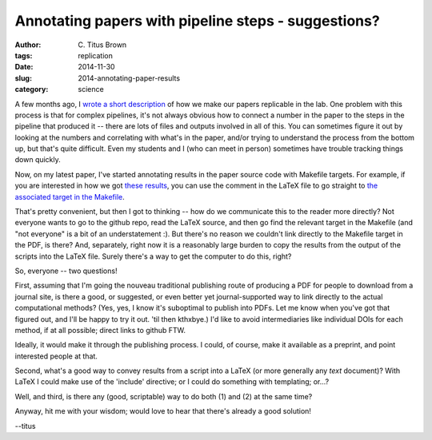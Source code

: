 Annotating papers with pipeline steps - suggestions?
####################################################

:author: C\. Titus Brown
:tags: replication
:date: 2014-11-30
:slug: 2014-annotating-paper-results
:category: science

A few months ago, I `wrote a short description
<http://ivory.idyll.org/blog/2014-our-paper-process.html>`__ of how we
make our papers replicable in the lab.  One problem with this process
is that for complex pipelines, it's not always obvious how to connect
a number in the paper to the steps in the pipeline that produced it --
there are lots of files and outputs involved in all of this.  You can
sometimes figure it out by looking at the numbers and correlating with
what's in the paper, and/or trying to understand the process from the
bottom up, but that's quite difficult.  Even my students and I (who
can meet in person) sometimes have trouble tracking things down
quickly.

Now, on my latest paper, I've started annotating results in the paper
source code with Makefile targets.  For example, if you are interested
in how we got `these results
<https://github.com/ctb/2014-streaming/blob/ce017f19954c9de77f1fb469c864078c928c51d2/paper/2014-streaming.tex#L163>`__,
you can use the comment in the LaTeX file to go straight to `the
associated target in the Makefile
<https://github.com/ctb/2014-streaming/blob/f94fa5124329ee2e95bea20094448ca164c4bfb3/pipeline/Makefile#L76>`__.

That's pretty convenient, but then I got to thinking -- how do we
communicate this to the reader more directly?  Not everyone wants to
go to the github repo, read the LaTeX source, and then go find the
relevant target in the Makefile (and "not everyone" is a bit of an
understatement :).  But there's no reason we couldn't link directly to
the Makefile target in the PDF, is there?  And, separately, right now
it is a reasonably large burden to copy the results from the output of
the scripts into the LaTeX file.  Surely there's a way to get the
computer to do this, right?

So, everyone -- two questions!

First, assuming that I'm going the nouveau traditional publishing route
of producing a PDF for people to download from a journal site, is
there a good, or suggested, or even better yet journal-supported way
to link directly to the actual computational methods?  (Yes, yes, I
know it's suboptimal to publish into PDFs. Let me know when you've got
that figured out, and I'll be happy to try it out. 'til then kthxbye.)
I'd like to avoid intermediaries like individual DOIs for each method,
if at all possible; direct links to github FTW.

Ideally, it would make it through the publishing process.  I could,
of course, make it available as a preprint, and point interested
people at that.

Second, what's a good way to convey results from a script into a LaTeX
(or more generally any *text* document)?  With LaTeX I could make use of
the 'include' directive; or I could do something with templating; or...?

Well, and third, is there any (good, scriptable) way to do both (1)
and (2) at the same time?

Anyway, hit me with your wisdom; would love to hear that there's already
a good solution!

--titus

